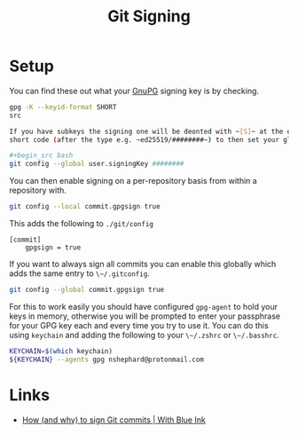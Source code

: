 :PROPERTIES:
:ID:       beef0eda-374a-4ea0-9894-967850fbe0ce
:mtime:    20240315230653
:ctime:    20240315230653
:END:
#+TITLE: Git Signing
#+FILETAGS: :git:gnupg:signature:

* Setup

You can find these out what your [[id:ce08bd82-0146-49cb-8a64-048ffe7210f2][GnuPG]] signing key is by checking.

#+begin_src bash
gpg -K --keyid-format SHORT
src

If you have subkeys the signing one will be deonted with ~[S]~ at the end (after the creation date). You can use the
short code (after the type e.g. ~ed25519/########~) to then set your global signing key with...

#+begin_src bash
git config --global user.signingKey ########
#+end_src

You can then enable signing on a per-repository basis from within a repository with.

#+begin_src bash
git config --local commit.gpgsign true
#+end_src

This adds the following to ~./git/config~

#+begin_src
[commit]
    gpgsign = true
#+end_src

If you want to always sign all commits you can enable this globally which adds the same entry to ~\~/.gitconfig~.

#+begin_src bash
git config --global commit.gpgsign true
#+end_src

For this to work easily you should have configured ~gpg-agent~ to hold your keys in memory, otherwise you will be
prompted to enter your passphrase for your GPG key each and every time you try to use it. You can do this using
~keychain~ and adding the following to your ~\~/.zshrc~ or ~\~/.basshrc~.

#+begin_src bash
KEYCHAIN=$(which keychain)
${KEYCHAIN} --agents gpg nshephard@protonmail.com
#+end_src



* Links

+ [[https://withblue.ink/2020/05/17/how-and-why-to-sign-git-commits.html][How (and why) to sign Git commits | With Blue Ink]]
